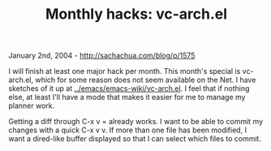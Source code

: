 #+TITLE: Monthly hacks: vc-arch.el

January 2nd, 2004 -
[[http://sachachua.com/blog/p/1575][http://sachachua.com/blog/p/1575]]

I will finish at least one major hack per month. This month's special
 is vc-arch.el, which for some reason does not seem available on the
 Net. I have sketches of it up at
[[http://sachachua.com/notebook/emacs/emacs-wiki/vc-arch.el][../emacs/emacs-wiki/vc-arch.el]].
I
 feel that if nothing else, at least I'll have a mode that makes it
 easier for me to manage my planner work.

Getting a diff through C-x v = already works. I want to be able to
 commit my changes with a quick C-x v v. If more than one file has been
 modified, I want a dired-like buffer displayed so that I can select
 which files to commit.

